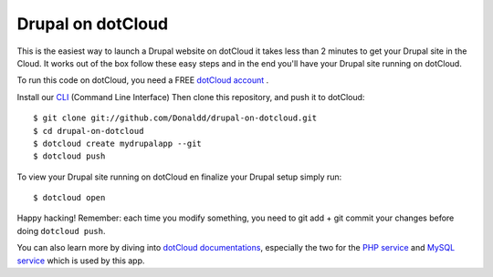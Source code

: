 Drupal on dotCloud
==================

This is the easiest way to launch a Drupal website on dotCloud it takes 
less than 2 minutes to get your Drupal site in the Cloud.
It works out of the box follow these easy steps and in the end you'll have
your Drupal site running on dotCloud.

To run this code on dotCloud, you need a FREE `dotCloud account
<https://www.dotcloud.com/register.html>`_ .

Install our `CLI
<http://docs.dotcloud.com/0.9/firststeps/install/>`_ 
(Command Line Interface)
Then clone this repository, and push it to dotCloud::

  $ git clone git://github.com/Donaldd/drupal-on-dotcloud.git
  $ cd drupal-on-dotcloud
  $ dotcloud create mydrupalapp --git
  $ dotcloud push

To view your Drupal site running on dotCloud en finalize your Drupal setup 
simply run::
  $ dotcloud open

Happy hacking! Remember: each time you modify something, you need to
git add + git commit your changes before doing ``dotcloud push``.


You can also learn more by diving into `dotCloud documentations
<http://docs.dotcloud.com/>`_, especially the two for the `PHP service
<http://docs.dotcloud.com/services/php/>`_ and `MySQL service 
<http://docs.dotcloud.com/0.9/services/mysql/>`_ which is used by this app.